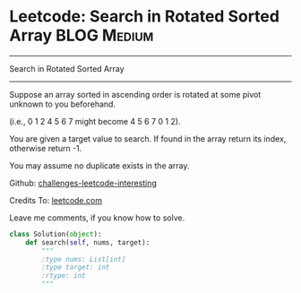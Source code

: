 * Leetcode: Search in Rotated Sorted Array                      :BLOG:Medium:
#+STARTUP: showeverything
#+OPTIONS: toc:nil \n:t ^:nil creator:nil d:nil
:PROPERTIES:
:type:     #binarysearch
:END:
---------------------------------------------------------------------
Search in Rotated Sorted Array
---------------------------------------------------------------------

Suppose an array sorted in ascending order is rotated at some pivot unknown to you beforehand.

(i.e., 0 1 2 4 5 6 7 might become 4 5 6 7 0 1 2).

You are given a target value to search. If found in the array return its index, otherwise return -1.

You may assume no duplicate exists in the array.



Github: [[url-external:https://github.com/DennyZhang/challenges-leetcode-interesting/tree/master/search-in-rotated-sorted-array][challenges-leetcode-interesting]]

Credits To: [[url-external:https://leetcode.com/problems/search-in-rotated-sorted-array/description/][leetcode.com]]

Leave me comments, if you know how to solve.

#+BEGIN_SRC python
class Solution(object):
    def search(self, nums, target):
        """
        :type nums: List[int]
        :type target: int
        :rtype: int
        """
#+END_SRC
